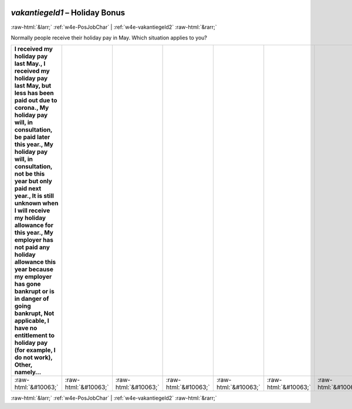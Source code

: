 .. _w4e-vakantiegeld1: 

 
 .. role:: raw-html(raw) 
        :format: html 
 
`vakantiegeld1` – Holiday Bonus
=============================================== 


:raw-html:`&larr;` :ref:`w4e-PosJobChar` | :ref:`w4e-vakantiegeld2` :raw-html:`&rarr;` 
 

Normally people receive their holiday pay in May. Which situation applies to you?
 
.. csv-table:: 
   :delim: | 
   :header: I received my holiday pay last May., I received my holiday pay last May, but less has been paid out due to corona., My holiday pay will, in consultation, be paid later this year., My holiday pay will, in consultation, not be this year but only paid next year., It is still unknown when I will receive my holiday allowance for this year., My employer has not paid any holiday allowance this year because my employer has gone bankrupt or is in danger of going bankrupt, Not applicable, I have no entitlement to holiday pay (for example, I do not work), Other, namely…
 
           :raw-html:`&#10063;`|:raw-html:`&#10063;`|:raw-html:`&#10063;`|:raw-html:`&#10063;`|:raw-html:`&#10063;`|:raw-html:`&#10063;`|:raw-html:`&#10063;`|:raw-html:`&#10063;`|:raw-html:`&#10063;`|:raw-html:`&#10063;`|:raw-html:`&#10063;`|:raw-html:`&#10063;`|:raw-html:`&#10063;`|:raw-html:`&#10063;`|:raw-html:`&#10063;`|:raw-html:`&#10063;` 

.. image:: ../_screenshots/w4-vakantiegeld1.png 


:raw-html:`&larr;` :ref:`w4e-PosJobChar` | :ref:`w4e-vakantiegeld2` :raw-html:`&rarr;` 
 
